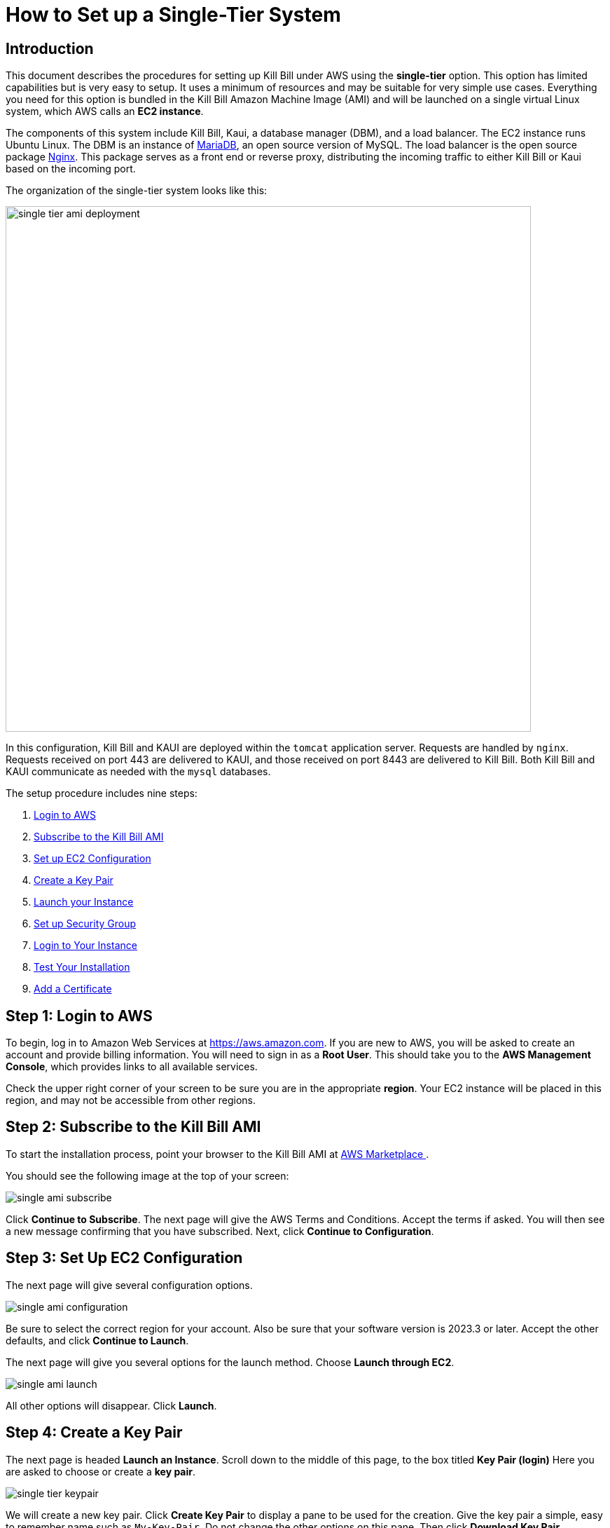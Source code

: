 = How to Set up a Single-Tier System


== Introduction

This document describes the procedures for setting up Kill Bill under AWS using the *single-tier* option. This option has limited capabilities but is very easy to setup. It uses a minimum of resources and may be suitable for very simple use cases. Everything you need for this option is bundled in the Kill Bill Amazon Machine Image (AMI) and will be launched on a single virtual Linux system, which AWS calls an *EC2 instance*.

The components of this system include Kill Bill, Kaui, a database manager (DBM), and a load balancer. The EC2 instance runs Ubuntu Linux. The DBM is an instance of https://mariadb.org[MariaDB], an open source version of MySQL. The load balancer is the open source package https://www.nginx.com[Nginx]. This package serves as a front end or reverse proxy, distributing the incoming traffic to either Kill Bill or Kaui based on the incoming port.

The organization of the single-tier system looks like this:

image::../assets/aws/single-tier-ami_deployment.svg[width=750,align=center]

In this configuration, Kill Bill and KAUI are deployed within the `tomcat` application server. Requests are handled by `nginx`. Requests received on port 443 are delivered to KAUI, and those received on port 8443 are delivered to Kill Bill. Both Kill Bill and KAUI communicate as needed with the `mysql` databases.

The setup procedure includes nine steps:

. <<step1, Login to AWS>>
. <<step2, Subscribe to the Kill Bill AMI>>
. <<step3, Set up EC2 Configuration>>
. <<step4, Create a Key Pair>>
. <<step5, Launch your Instance>>
. <<step6, Set up Security Group>>
. <<step7, Login to Your Instance>>
. <<step8, Test Your Installation>>
. <<step9, Add a Certificate>>


[[step1]]
== Step 1: Login to AWS

To begin, log in to Amazon Web Services at https://aws.amazon.com. If you are new to AWS, you will be asked to create an account and provide billing information. You will need to sign in as a *Root User*. This should take you to the *AWS Management Console*, which provides links to all available services.

Check the upper right corner of your screen to be sure you are in the appropriate *region*. Your EC2 instance will be placed in this region, and may not be accessible from other regions.


[[step2]]
== Step 2: Subscribe to the Kill Bill AMI

To start the installation process, point your browser to the Kill Bill AMI at
+++
<a href="https://aws.amazon.com/marketplace/pp/B083LYVG9H?ref=_ptnr_doc_">
AWS Marketplace
</a>
+++.

You should see the following image at the top of your screen:

image::../assets/aws/single-ami-subscribe.png[align=center]

Click *Continue to Subscribe*. The next page will give the AWS Terms and Conditions. Accept the terms if asked. You will then see a new message confirming that you have subscribed. Next, click *Continue to Configuration*.

[[step3]]
== Step 3: Set Up EC2 Configuration

The next page will give several configuration options.

image::../assets/aws/single-ami-configuration.png[align=center]

Be sure to select the correct region for your account. Also be sure that your software version is 2023.3 or later. Accept the other defaults, and click *Continue to Launch*.

The next page will give you several options for the launch method. Choose *Launch through EC2*.

image::../assets/aws/single-ami-launch.png[align=center]

All other options will disappear. Click *Launch*.

[[step4]]
== Step 4: Create a Key Pair

The next page is headed *Launch an Instance*. Scroll down to the middle of this page, to the box titled *Key Pair (login)* Here you are asked to choose or create a *key pair*.

image::../assets/aws/single-tier-keypair.png[align=center]

We will create a new key pair. Click *Create Key Pair* to display a pane to be used for the creation. Give the key pair a simple, easy to remember name such as `My-Key-Pair`. Do not change the other options on this pane. Then click *Download Key Pair*. *Important:* You *must* save the private key that will be generated in this step. If you lose this key, you will *not* be able to login to your instance. In addition, you must set the protection for this file so it is readable by the owner only.

[[step5]]
== Step 5: Launch Your Instance

When the key pair is generated, click *Launch Instances*. You should see the screen below:

image::../assets/aws/single-tier-launching.png[align=center]

Your instance is finally launching! To follow what is happening on the EC2 Dashboard, scroll all the way down to the bottom, and click *View all instances* at the bottom right. This will take you to the *Instances* screen which is part of the EC2 Dashboard.

image::../assets/aws/single-ami-instances.png[align=center]


In a short time, the *Instance State* for your instance should indicate *Running*. Select the checkbox to the left of your instance ID. An information pane should open below with details about your instance.

[[step6]]
== Step 6: Set up Security Group


You are almost set, but there is one more thing you should do, and that is to scroll down in the menu on the left side to select *Security Groups*. You should see a list of two or more groups. Select the group whose name begins with `Kill Bill on AWS`, then scroll to the bottom and select the tab for *Inbound Rules*. You should see:

image::../assets/aws/single-ami-inbound.png[align=center]

These rules enable the ports that must be open to access KAUI and Kill Bill from a browser. To enable direct login to your instance using SSH, you need to add one more port. Click on *Edit Inbound Rules*. Then add a rule with the following elements: Type: SSH, Protocol: TCP, Port Range: 22, Source: 0.0.0.0/0. Your Inbound Rules should now look like this:

image::../assets/aws/single-ami-inbound-new.png[align=center]

Your Kill Bill installation is ready to go!

[[step7]]
== Step 7: Login to Your Instance

You have setup access to port 22 in your security group. This will allow you to login directly to your instance from a terminal or command window. You may need to do this to perform some configuration and maintenance tasks that will be described below.

To login, use the secure shell command:

`ssh -i PRIVATE_KEY.pem ubuntu@INSTANCE_IP`

Here PRIVATE_KEY is the pathname where you have stored the private key that was downloaded when you generated your key pair, and INSTANCE_IP is the IPV4 address described earlier. The private key will not work unless its access controls are set to readable by the owner only.

On Windows versions before Windows 10, you may need to download a program called PuTTY to enable `ssh`. On Windows 10 and 11, `ssh` is available but may need to be activated through the Settings screen.

The first time you login, you will see a warning message asking if you want to add this host to your list of hosts. You should answer `yes`.

You will now be able to explore your instance and perform various configuration and maintenance tasks. To exit from your login, type `exit`.


[[step8]]
== Step 8: Test your Installation

Congratulations! Your single-tier installation is ready to go!

You can now try to login to Kaui from your browser using the URL `\https://INSTANCE_IP:443`, where INSTANCE_IP is the IPV4 address for your instance, given on your dashboard as *Public IPV4 Address*. If all goes well, this should display the Kaui login screen. The browser may complain that your connection is not secure, but it should offer you a way to bypass the problem.

For an introduction to Kaui, see our https://docs.killbill.io/latest/userguide_kaui.html[Kaui Guide]. The default credentials are: `admin` / `INSTANCE_ID`, where INSTANCE_ID is the Instance ID for your EC2 instance (*not* the IP!). The first few requests might be a bit slow as Kill Bill initializes itself.

In addition, you can visit the Kill Bill server using the URL `\https://INSTANCE_IP:8443`. This provides access to certain detailed reports that may be needed for maintenance, including metrics, event logs, and the Swagger API pages.

If these logins do not work correctly, review your setup steps carefully, then proceed to the https://docs.killbill.io/latest/aws/howtos/maintain-a-single-tier-system.html[Single-Tier Maintenance Guide].

[[step9]]
== Step 9: Add a Certificate

In order to make your site secure, you will need to add a valid X.509 SSL/TLS certificate. The easiest way to add this certificate is to make use of the tool `certbot`, which relies on the free Certificate Authority (CA) `Let’s Encrypt`. This method provides a simple way to obtain and install free certificates. For instructions on creating a certificate using `certbot`, see https://docs.killbill.io/latest/add-a-certificate-using-certbot.html[How to Add a Certificate Using Certbot]. Once your certificate is setup, you can login securely to Kaui using your CNAME as the URL (e.g., `\https://kaui.mydomain.com`).





